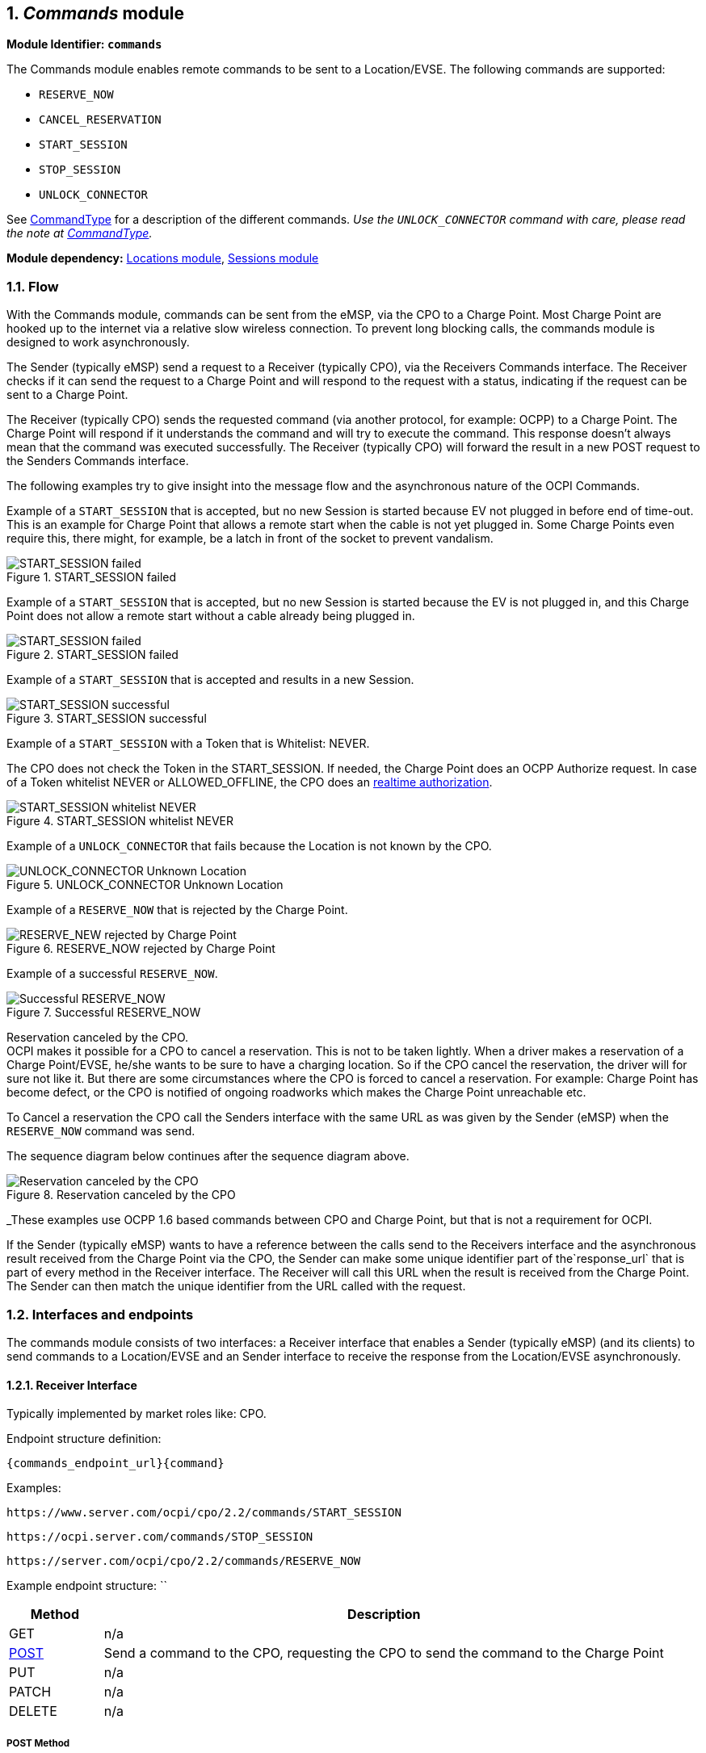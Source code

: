 :numbered:
[[mod_commands_commands_module]]
== _Commands_ module

*Module Identifier: `commands`*

The Commands module enables remote commands to be sent to a Location/EVSE.
The following commands are supported:

- `RESERVE_NOW`
- `CANCEL_RESERVATION`
- `START_SESSION`
- `STOP_SESSION`
- `UNLOCK_CONNECTOR`

See <<mod_commands_commandtype_enum,CommandType>> for a description of the different commands.
_Use the `UNLOCK_CONNECTOR` command with care, please read the note at <<mod_commands_commandtype_enum,CommandType>>._ 

*Module dependency:* <<mod_locations.asciidoc#mod_locations_locations_module,Locations module>>, <<mod_sessions.asciidoc#mod_sessions_sessions_module,Sessions module>>

[[mod_commands_flow]]
=== Flow

With the Commands module, commands can be sent from the eMSP, via the CPO to a Charge Point.
Most Charge Point are hooked up to the internet via a relative slow wireless connection. To prevent long blocking calls,
the commands module is designed to work asynchronously.

The Sender (typically eMSP) send a request to a Receiver (typically CPO), via the Receivers Commands interface.
The Receiver checks if it can send the request to a Charge Point and will respond to the request with a status, indicating if the request can be sent to a Charge Point.

The Receiver (typically CPO) sends the requested command (via another protocol, for example: OCPP) to a Charge Point.
The Charge Point will respond if it understands the command and will try to execute the command.
This response doesn't always mean that the command was executed successfully.
The Receiver (typically CPO) will forward the result in a new POST request to the Senders Commands interface.

The following examples try to give insight into the message flow and the asynchronous nature of the OCPI Commands.

Example of a `START_SESSION` that is accepted, but no new Session is started because EV not plugged in before end of time-out.
This is an example for Charge Point that allows a remote start when the cable is not yet plugged in.
Some Charge Points even require this, there might, for example, be a latch in front of the socket to prevent vandalism.

.START_SESSION failed
image::images/command_start_session_timeout.svg[START_SESSION failed]


Example of a `START_SESSION` that is accepted, but no new Session is started because the EV is not plugged in,
and this Charge Point does not allow a remote start without a cable already being plugged in.

.START_SESSION failed
image::images/command_start_session_no_cable.svg[START_SESSION failed]


Example of a `START_SESSION` that is accepted and results in a new Session.

.START_SESSION successful
image::images/command_start_session_succesful.svg[START_SESSION successful]


Example of a `START_SESSION` with a Token that is Whitelist: NEVER.

The CPO does not check the Token in the START_SESSION. If needed, the Charge Point does an OCPP Authorize request.
In case of a Token whitelist NEVER or ALLOWED_OFFLINE, the CPO does an <<mod_tokens.asciidoc#mod_tokens_real-time_authorization,realtime authorization>>.

.START_SESSION whitelist NEVER
image::images/command_start_session_whitelist_never.svg[START_SESSION whitelist NEVER]


Example of a `UNLOCK_CONNECTOR` that fails because the Location is not known by the CPO.

.UNLOCK_CONNECTOR Unknown Location
image::images/command_unlock_unknow_location.svg["UNLOCK_CONNECTOR Unknown Location"]


Example of a `RESERVE_NOW` that is rejected by the Charge Point.

.RESERVE_NOW rejected by Charge Point
image::images/command_reservenow_rejected.svg[RESERVE_NEW rejected by Charge Point]

Example of a successful `RESERVE_NOW`.

.Successful RESERVE_NOW
image::images/command_reservenow_successful.svg[Successful RESERVE_NOW]


Reservation canceled by the CPO. +
OCPI makes it possible for a CPO to cancel a reservation.
This is not to be taken lightly. When a driver makes a reservation of a Charge Point/EVSE, he/she wants to be sure to have a charging location.
So if the CPO cancel the reservation, the driver will for sure not like it.
But there are some circumstances where the CPO is forced to cancel a reservation.
For example: Charge Point has become defect, or the CPO is notified of ongoing roadworks which makes the Charge Point unreachable etc.

To Cancel a reservation the CPO call the Senders interface with the same URL as was given by the Sender (eMSP) when the `RESERVE_NOW` command was send.

The sequence diagram below continues after the sequence diagram above.

.Reservation canceled by the CPO
image::images/command_reservenow_canceled_by_cpo.svg[Reservation canceled by the CPO]

_These examples use OCPP 1.6 based commands between CPO and Charge Point, but that is not a requirement for OCPI.

If the Sender (typically eMSP) wants to have a reference between the calls send to the Receivers interface and the asynchronous result received from the Charge Point via the CPO,
the Sender can make some unique identifier part of the`response_url` that is part of every method in the Receiver interface.
The Receiver will call this URL when the result is received from the Charge Point. The Sender can then match the unique identifier from the URL called with the request.

[[mod_commands_interfaces_and_endpoints]]
=== Interfaces and endpoints

The commands module consists of two interfaces: a Receiver interface that enables a Sender (typically eMSP) (and its clients) to send commands to a Location/EVSE
and an Sender interface to receive the response from the Location/EVSE asynchronously.

[[mod_commands_cpo_interface]]
==== Receiver Interface

Typically implemented by market roles like: CPO.

Endpoint structure definition:

`{commands_endpoint_url}{command}`

Examples:

`+https://www.server.com/ocpi/cpo/2.2/commands/START_SESSION+`

`+https://ocpi.server.com/commands/STOP_SESSION+`

`+https://server.com/ocpi/cpo/2.2/commands/RESERVE_NOW+`

Example endpoint structure: ``

[cols="2,12",options="header"]
|===
|Method |Description 

|GET |n/a 
|<<mod_commands_cpo_post_method,POST>> |Send a command to the CPO, requesting the CPO to send the command to the Charge Point 
|PUT |n/a 
|PATCH |n/a 
|DELETE |n/a 
|===


[[mod_commands_cpo_post_method]]
===== *POST* Method

[[mod_commands_msp_post_request_parameters]]
====== Request Parameters

The following parameters can be provided as URL segments.

[cols="3,2,1,10",options="header"]
|===
|Parameter |Datatype |Required |Description 

|command |<<mod_commands_commandtype_enum,CommandType>> |yes |Type of command that is requested. 
|===

[[mod_commands_cpo_post_request_body]]
===== Request Body

Depending on the `command` parameter the body SHALL contain the applicable object for that command. 

[cols="4,1,12",options="header"]
|===
|Type |Card. |Description

|_Choice: one of five_ | |
|&gt; <<mod_commands_cancelreservation_object,CancelReservation>> |1 |CancelReservation object, for the `CANCEL_RESERVATION` command, with information needed to cancel an existing reservation.
|&gt; <<mod_commands_reservenow_object,ReserveNow>> |1 |ReserveNow object, for the `RESERVE_NOW` command, with information needed to reserve a (specific) connector of a Charge Point for a given Token.
|&gt; <<mod_commands_startsession_object,StartSession>> |1 |StartSession object, for the `START_SESSION` command, with information needed to start a sessions.
|&gt; <<mod_commands_stopsession_object,StopSession>> |1 |StopSession object, for the `STOP_SESSION` command, with information needed to stop a sessions. 
|&gt; <<mod_commands_unlockconnector_object,UnlockConnector>> |1 |UnlockConnector object, for the `UNLOCK_CONNECTOR` command, with information needed to unlock a connector of a Charge Point. 
|===

[[mod_commands_response_data]]
====== Response Data

The response contains the direct response from the Receiver, not the response from the Charge Point itself,
that will be sent via an asynchronous POST on the Sender interface if this response is `ACCEPTED`.

[cols="4,1,12",options="header"]
|===
|Datatype |Card. |Description 

|<<mod_commands_commandresponse_object,CommandResponse>> |1 |Result of the command request, by the CPO (not the Charge Point). So this indicates if the CPO understood the command request and was able to send it to the Charge Point. This is not the response by the Charge Point 
|===

[[mod_commands_emsp_interface]]
==== Sender Interface

Typically implemented by market roles like: eMSP.

The Sender interface receives the asynchronous responses.

Endpoint structure definition:

No structure defined. This is open to the Sender to define, the URL is provided to the Receiver by the Sender in the POST to the Receiver interface.
Therefor OCPI does not define variables.

Example:

`+https://www.server.com/ocpi/emsp/2.2/commands/{command}+`

`+https://ocpi.server.com/commands/{command}/{uid}+`

[cols="2,12",options="header"]
|===
|Method |Description 

|GET |n/a 
|<<mod_commands_msp_post_method,POST>> |Receive the asynchronous response from the Charge Point. 
|PUT |n/a 
|PATCH |n/a 
|DELETE |n/a 
|===


[[mod_commands_msp_post_method]]
===== *POST* Method

Endpoint structure definition:

It is up to the implementation of the eMSP to determine what parameters are put in the URL.
The eMSP sends a URL in the POST method body to the CPO. The CPO is required to use this URL for the asynchronous response by the Charge Point.
It is advised to make this URL unique for every request to differentiate simultaneous commands, for example by adding a unique id as a URL segment.

Examples:

`+https://www.server.com/ocpi/emsp/2.2/commands/RESERVE_NOW/1234+`

`+https://www.server.com/ocpi/emsp/2.2/commands/UNLOCK_CONNECTOR/2+`

[[mod_commands_msp_post_request_body]]
===== Request Body

[cols="4,1,12",options="header"]
|===
|Datatype |Card. |Description 

|<<mod_commands_commandresult_object,CommandResult>> |1 |Result of the command request, from the Charge Point.
|===


[[mod_commands_object_description]]
=== Object description

[[mod_commands_cancelreservation_object]]
==== _CancelReservation_ Object

With CancelReservation the Sender can request the Cancel of an existing Reservation.
The CancelReservation needs to contain the `reservation_id` that was given by the Sender to the `ReserveNow`.

As there might be cost involved for a Reservation, canceling a reservation might still result in a CDR being send for the reservation.

[cols="3,2,1,10",options="header"]
|===
|Property |Type |Card. |Description

|response_url |<<types.asciidoc#types_url_type,URL>> |1 |URL that the CommandResponse POST should be send to. This URL might contain an unique ID to be able to distinguish between ReserveNow requests.
|reservation_id |<<types.asciidoc#types_cistring_type,CiString>>(36) |1 |Reservation id, unique for this reservation. If the Charge Point already has a reservation that matches this reservationId the Charge Point will replace the reservation.
|===


[[mod_commands_commandresponse_object]]
==== _CommandResponse_ Object

The CommandResponse object is send in the HTTP response body.

Because OCPI does not allow/require retries, it could happen that the asynchronous result url given by the eMSP is never successfully called.
The eMSP might have had a glitch, HTTP 500 returned, was offline for a moment etc.
For the eMSP to be able to give a quick as possible response to another system or driver app. it is important for the eMSP to known the timeout on a certain command.

[cols="2,4,1,10",options="header"]
|===
|Property |Type |Card. |Description

|result |<<mod_commands_commandresponsetype_enum,CommandResponseType>> |1 |Response from the CPO on the command request.
|timeout |int |1 |Timeout for this command in seconds. When the Result is not received within this timeout, the eMSP can assume that the message might never be send.
|message|<<types.asciidoc#types_displaytext_class,DisplayText>>|*|Human-readable description of the result (if one can be provided), multiple languages can be provided.|
|===


[[mod_commands_commandresult_object]]
==== _CommandResult_ Object

[cols="2,4,1,10",options="header"]
|===
|Property |Type |Card. |Description

|result |<<mod_commands_commandresulttype_enum,CommandResultType>> |1 |Result of the command request as sent by the Charge Point to the CPO.
|message|<<types.asciidoc#types_displaytext_class,DisplayText>>|*|Human-readable description of the reason (if one can be provided), multiple languages can be provided.|
|===


[[mod_commands_reservenow_object]]
==== _ReserveNow_ Object

The `evse_uid` is optional. If no EVSE is specified, the Charge Point should keep one EVSE available for the EV Driver identified by the given Token. (This might not be supported by all Charge Points).
A reservation can be replaced/updated by sending a `RESERVE_NOW` request with the same Location (Charge Point) and the same `reservation_id`.

A not used Reservation of a Charge Point/EVSE MAY result in cost being made, thus also a CDR.

The eMSP provides a Token that has to be used by the Charge Point.
The Token provided by the eMSP for the `ReserveNow` SHALL be authorized by the eMSP before sending it to the CPO.
Therefor the CPO SHALL NOT check the validity of the Token provided before sending the request to the Charge Point.

If this is an OCPP Charge Point, the Charge Point decides if it needs to validate the given Token, in such case,
if this Token is of type: `AD_HOC_USER` or `APP_USER` the CPO SHALL NOT do a <<mod_tokens.asciidoc#mod_tokens_real-time_authorization,realtime authorization>> at the eMSP for this .

TODO, what about RFID? RFID can also be provided locally, if the MSP requires realtime authorization,
how can the CPO see if the authorization of the Charge Point is part of the ReserveNow or a local swipe of the RFID card? How long is the authorization valid?

The eMSP MAY use Tokens that have not been pushed via the <<mod_tokens.asciidoc#mod_tokens_tokens_module,Token>> module,
especially `AD_HOC_USER` or `APP_USER` Tokens are only used by commands send by an eMSP. As these are never used locally at the Charge Point like `RFID`.

Unknown Tokens received by the CPO in the `ReserveNow` Object don't need to be stored in the <<mod_tokens.asciidoc#mod_tokens_tokens_module,Token>> module.
In other words, when a Token has been received via `ReserveNow`, the same `Token` does not have to be returned in a Token GET request from the eMSP.

An eMSP sending a `ReserveNow` SHALL only use Token that are owned by this eMSP in `ReserveNow`, using Tokens of other eMSPs is not allowed.

The `reservation_id` send by the Sender (eMSP) to the Receiver (CPO) SHALL NOT be send directly to a Charge Point.
The CPO SHALL make sure the Reservation ID send to the Charge Point is unique, is not used by another Sender (eMSP).
We don't want a Sender (eMSP) to replace or cancel a reservation of another Sender (eMSP).

[cols="4,2,1,9",options="header"]
|===
|Property |Type |Card. |Description

|response_url |<<types.asciidoc#types_url_type,URL>> |1 |URL that the CommandResponse POST should be send to. This URL might contain an unique ID to be able to distinguish between ReserveNow requests.
|token |<<mod_tokens.asciidoc#mod_tokens_token_object,Token>> |1 |Token object for how to reserve this Charge Point (and specific EVSE).
|expiry_date |<<types.asciidoc#types_datetime_type,DateTime>> |1 |The Date/Time when this reservation ends.
|reservation_id |<<types.asciidoc#types_cistring_type,CiString>>(36) |1 |Reservation id, unique for this reservation. If the Receiver (typically CPO) Point already has a reservation that matches this reservationId for that Location it will replace the reservation.
|location_id |<<types.asciidoc#types_cistring_type,CiString>>(36) |1 |Location.id of the Location (belonging to the CPO this request is send to) for which to reserve an EVSE.
|evse_uid |<<types.asciidoc#types_cistring_type,CiString>>(36) |? |Optional EVSE.uid of the EVSE of this Location if a specific EVSE has to be reserved.
|authorization_reference |<<types.asciidoc#types_cistring_type,CiString>>(36) |? |Reference to the authorization given by the eMSP, when given,
                                             this reference will be provided in the relevant <<mod_sessions.asciidoc#mod_sessions_session_object,Session>>
                                             and/or <<mod_cdrs.asciidoc#mod_cdrs_cdr_object,CDR>>.
|===


[[mod_commands_startsession_object]]
==== _StartSession_ Object

The `evse_uid` is optional. If no EVSE is specified, the Charge Point can itself decide on which EVSE to start a new session. (this might not be supported by all Charge Points).

The eMSP provides a Token that has to be used by the Charge Point.
The Token provided by the eMSP for the `StartSession` SHALL be authorized by the eMSP before sending it to the CPO.
Therefor the CPO SHALL NOT check the validity of the Token provided before sending the request to the Charge Point.

If this is an OCPP Charge Point, the Charge Point decides if it needs to validate the given Token, in such case,
if this Token is of type: `AD_HOC_USER` or `APP_USER` the CPO SHALL NOT do a <<mod_tokens.asciidoc#mod_tokens_real-time_authorization,realtime authorization>> at the eMSP for this .

TODO, what about RFID? RFID can also be provided locally, if the MSP requires realtime authorization,
how can the CPO see if the authorization of the Charge Point is part of the StartSession or a local swipe of the RFID card? How long is the authorization valid?

The eMSP MAY use Tokens that have not been pushed via the <<mod_tokens.asciidoc#mod_tokens_tokens_module,Token>> module,
especially `AD_HOC_USER` or `APP_USER` Tokens are only used by commands send by an eMSP. As these are never used locally at the Charge Point like `RFID`.

Unknown Tokens received by the CPO in the `StartSession` Object don't need to be stored in the <<mod_tokens.asciidoc#mod_tokens_tokens_module,Token>> module.
In other words, when a Token has been received via `StartSession`, the same `Token` does not have to be returned in a Token GET request from the eMSP.
However, the information of the Token SHALL be put in the `Session` and `CDR`.

An eMSP sending a `StartSession` SHALL only use Token that are owned by this eMSP in `StartSession`, using Tokens of other eMSPs is not allowed.

[cols="4,2,1,9",options="header"]
|===
|Property |Type |Card. |Description

|response_url |<<types.asciidoc#types_url_type,URL>> |1 |URL that the CommandResponse POST should be sent to. This URL might contain an unique ID to be able to distinguish between StartSession requests.
|token |<<mod_tokens.asciidoc#mod_tokens_token_object,Token>> |1 |Token object the Charge Point has to use to start a new session. The Token provided in this request is authorized by the eMSP.
|location_id |<<types.asciidoc#types_cistring_type,CiString>>(36) |1 |Location.id of the Location (belonging to the CPO this request is send to) on which a session is to be started.
|evse_uid |<<types.asciidoc#types_cistring_type,CiString>>(36) |? |Optional EVSE.uid of the EVSE of this Location on which a session is to be started.
|authorization_reference |<<types.asciidoc#types_cistring_type,CiString>>(36) |? |Reference to the authorization given by the eMSP, when given,
                                             this reference will be provided in the relevant <<mod_sessions.asciidoc#mod_sessions_session_object,Session>>
                                             and/or <<mod_cdrs.asciidoc#mod_cdrs_cdr_object,CDR>>.
|===


[[mod_commands_stopsession_object]]
==== _StopSession_ Object

[cols="3,2,1,10",options="header"]
|===
|Property |Type |Card. |Description

|response_url |<<types.asciidoc#types_url_type,URL>> |1 |URL that the CommandResponse POST should be sent to. This URL might contain an unique ID to be able to distinguish between StopSession requests.
|session_id |<<types.asciidoc#types_cistring_type,CiString>>(36) |1 |Session.id of the Session that is requested to be stopped.
|===


[[mod_commands_unlockconnector_object]]
==== _UnlockConnector_ Object

[cols="3,2,1,10",options="header"]
|===
|Property |Type |Card. |Description 

|response_url |<<types.asciidoc#types_url_type,URL>> |1 |URL that the CommandResponse POST should be sent to. This URL might contain an unique ID to be able to distinguish between UnlockConnector requests. 
|location_id |<<types.asciidoc#types_cistring_type,CiString>>(36) |1 |Location.id of the Location (belonging to the CPO this request is send to) of which it is requested to unlock the connector.
|evse_uid |<<types.asciidoc#types_cistring_type,CiString>>(36) |1 |EVSE.uid of the EVSE of this Location of which it is requested to unlock the connector.
|connector_id |<<types.asciidoc#types_cistring_type,CiString>>(36) |1 |Connector.id of the Connector of this Location of which it is requested to unlock.
|===


[[mod_commands_data_types]]
=== Data types

[[mod_commands_commandresponsetype_enum]]
==== CommandResponseType _enum_

Response to the command request from the eMSP to the CPO.

[cols="3,10",options="header"]
|===
|Value |Description 

|NOT_SUPPORTED |The requested command is not supported by this CPO, Charge Point, EVSE etc.
|REJECTED |Command request rejected by the CPO. (Session might not be from a customer of the eMSP that send this request)
|ACCEPTED |Command request accepted by the CPO.
|UNKNOWN_SESSION |The Session in the requested command is not known by this CPO.
|===


[[mod_commands_commandresulttype_enum]]
==== CommandResultType _enum_

Result of the command that was send to the Charge Point.

[cols="4,10",options="header"]
|===
|Value |Description

|ACCEPTED |Command request accepted by the Charge Point.
|CANCELED_RESERVATION |The Reservation has been canceled by the CPO.
|EVSE_OCCUPIED |EVSE is currently occupied, another session is ongoing. Cannot start a new session
|EVSE_INOPERATIVE | EVSE is currently inoperative or faulted.
|FAILED |Execution of the command failed at the Charge Point.
|NOT_SUPPORTED |The requested command is not supported by this Charge Point, EVSE etc.
|REJECTED |Command request rejected by the Charge Point.
|TIMEOUT |Command request timeout, no response received from the Charge Point in a reasonable time.
|UNKNOWN_RESERVATION |The Reservation in the requested command is not known by this Charge Point.
|===


[[mod_commands_commandtype_enum]]
==== CommandType _enum_

The command requested.
[cols="3,10",options="header"]
|===
|Value |Description 

|CANCEL_RESERVATION |Request the Charge Point to cancel a specific reservation.
|RESERVE_NOW |Request the Charge Point to reserve a (specific) EVSE for a Token for a certain time, starting now.
|START_SESSION |Request the Charge Point to start a transaction on the given EVSE/Connector. 
|STOP_SESSION |Request the Charge Point to stop an ongoing session. 
|UNLOCK_CONNECTOR |Request the Charge Point to unlock the connector (if applicable). This functionality is for help desk operators only! 
|===

*The command `UNLOCK_CONNECTOR` may only be used by an operator or the eMSP. This command SHALL never be allowed to be sent directly by the EV-Driver.
The `UNLOCK_CONNECTOR` is intended to be used in the rare situation that the connector is not unlocked successfully after a transaction is stopped. The mechanical unlock of the lock mechanism might get stuck, for example: fail when there is tension on the charging cable when the Charge Point tries to unlock the connector.
In such a situation the EV-Driver can call either the CPO or the eMSP to retry the unlocking.*